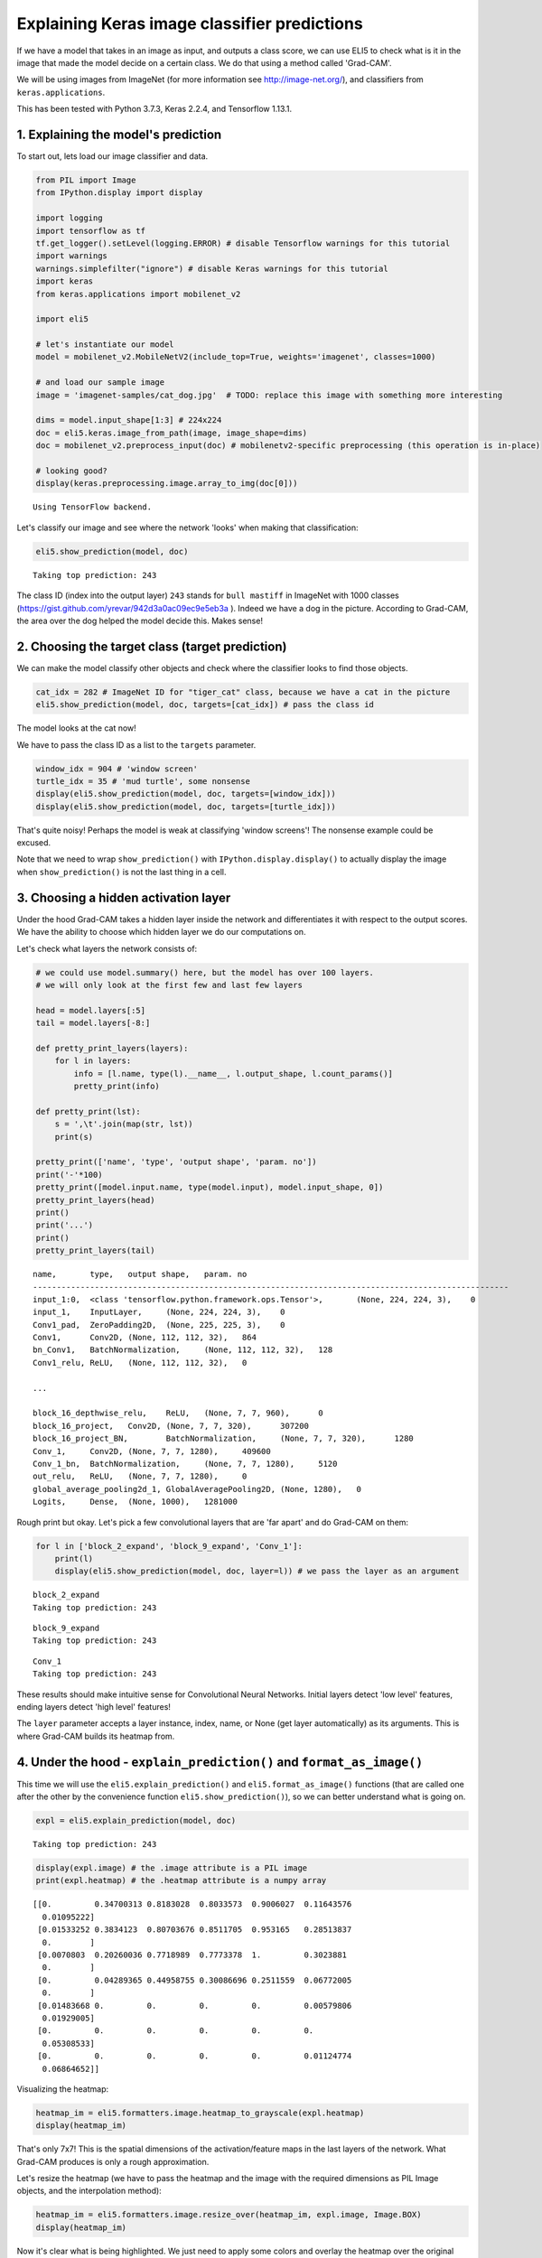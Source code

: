 
Explaining Keras image classifier predictions
=============================================

If we have a model that takes in an image as input, and outputs a class
score, we can use ELI5 to check what is it in the image that made the
model decide on a certain class. We do that using a method called
'Grad-CAM'.

We will be using images from ImageNet (for more information see
http://image-net.org/), and classifiers from ``keras.applications``.

This has been tested with Python 3.7.3, Keras 2.2.4, and Tensorflow
1.13.1.

1. Explaining the model's prediction
------------------------------------

To start out, lets load our image classifier and data.

.. code:: ipython3

    from PIL import Image
    from IPython.display import display
    
    import logging
    import tensorflow as tf
    tf.get_logger().setLevel(logging.ERROR) # disable Tensorflow warnings for this tutorial
    import warnings
    warnings.simplefilter("ignore") # disable Keras warnings for this tutorial
    import keras
    from keras.applications import mobilenet_v2
    
    import eli5
    
    # let's instantiate our model
    model = mobilenet_v2.MobileNetV2(include_top=True, weights='imagenet', classes=1000)
    
    # and load our sample image
    image = 'imagenet-samples/cat_dog.jpg'  # TODO: replace this image with something more interesting
    
    dims = model.input_shape[1:3] # 224x224
    doc = eli5.keras.image_from_path(image, image_shape=dims)
    doc = mobilenet_v2.preprocess_input(doc) # mobilenetv2-specific preprocessing (this operation is in-place)
    
    # looking good?
    display(keras.preprocessing.image.array_to_img(doc[0]))


.. parsed-literal::

    Using TensorFlow backend.



.. image:: ../_notebooks/static/keras-image-classifiers/output_1_1.png


Let's classify our image and see where the network 'looks' when making
that classification:

.. code:: ipython3

    eli5.show_prediction(model, doc)


.. parsed-literal::

    Taking top prediction: 243




.. image:: ../_notebooks/static/keras-image-classifiers/output_3_1.png



The class ID (index into the output layer) ``243`` stands for
``bull mastiff`` in ImageNet with 1000 classes
(https://gist.github.com/yrevar/942d3a0ac09ec9e5eb3a ). Indeed we have a
dog in the picture. According to Grad-CAM, the area over the dog helped
the model decide this. Makes sense!

2. Choosing the target class (target prediction)
------------------------------------------------

We can make the model classify other objects and check where the
classifier looks to find those objects.

.. code:: ipython3

    cat_idx = 282 # ImageNet ID for "tiger_cat" class, because we have a cat in the picture
    eli5.show_prediction(model, doc, targets=[cat_idx]) # pass the class id




.. image:: ../_notebooks/static/keras-image-classifiers/output_6_0.png



The model looks at the cat now!

We have to pass the class ID as a list to the ``targets`` parameter.

.. code:: ipython3

    window_idx = 904 # 'window screen'
    turtle_idx = 35 # 'mud turtle', some nonsense
    display(eli5.show_prediction(model, doc, targets=[window_idx]))
    display(eli5.show_prediction(model, doc, targets=[turtle_idx]))



.. image:: ../_notebooks/static/keras-image-classifiers/output_8_0.png



.. image:: ../_notebooks/static/keras-image-classifiers/output_8_1.png


That's quite noisy! Perhaps the model is weak at classifying 'window
screens'! The nonsense example could be excused.

Note that we need to wrap ``show_prediction()`` with
``IPython.display.display()`` to actually display the image when
``show_prediction()`` is not the last thing in a cell.

3. Choosing a hidden activation layer
-------------------------------------

Under the hood Grad-CAM takes a hidden layer inside the network and
differentiates it with respect to the output scores. We have the ability
to choose which hidden layer we do our computations on.

Let's check what layers the network consists of:

.. code:: ipython3

    # we could use model.summary() here, but the model has over 100 layers. 
    # we will only look at the first few and last few layers
    
    head = model.layers[:5]
    tail = model.layers[-8:]
    
    def pretty_print_layers(layers):
        for l in layers:
            info = [l.name, type(l).__name__, l.output_shape, l.count_params()]
            pretty_print(info)
    
    def pretty_print(lst):
        s = ',\t'.join(map(str, lst))
        print(s)
    
    pretty_print(['name', 'type', 'output shape', 'param. no'])
    print('-'*100)
    pretty_print([model.input.name, type(model.input), model.input_shape, 0])
    pretty_print_layers(head)
    print()
    print('...')
    print()
    pretty_print_layers(tail)


.. parsed-literal::

    name,	type,	output shape,	param. no
    ----------------------------------------------------------------------------------------------------
    input_1:0,	<class 'tensorflow.python.framework.ops.Tensor'>,	(None, 224, 224, 3),	0
    input_1,	InputLayer,	(None, 224, 224, 3),	0
    Conv1_pad,	ZeroPadding2D,	(None, 225, 225, 3),	0
    Conv1,	Conv2D,	(None, 112, 112, 32),	864
    bn_Conv1,	BatchNormalization,	(None, 112, 112, 32),	128
    Conv1_relu,	ReLU,	(None, 112, 112, 32),	0
    
    ...
    
    block_16_depthwise_relu,	ReLU,	(None, 7, 7, 960),	0
    block_16_project,	Conv2D,	(None, 7, 7, 320),	307200
    block_16_project_BN,	BatchNormalization,	(None, 7, 7, 320),	1280
    Conv_1,	Conv2D,	(None, 7, 7, 1280),	409600
    Conv_1_bn,	BatchNormalization,	(None, 7, 7, 1280),	5120
    out_relu,	ReLU,	(None, 7, 7, 1280),	0
    global_average_pooling2d_1,	GlobalAveragePooling2D,	(None, 1280),	0
    Logits,	Dense,	(None, 1000),	1281000


Rough print but okay. Let's pick a few convolutional layers that are
'far apart' and do Grad-CAM on them:

.. code:: ipython3

    for l in ['block_2_expand', 'block_9_expand', 'Conv_1']:
        print(l)
        display(eli5.show_prediction(model, doc, layer=l)) # we pass the layer as an argument


.. parsed-literal::

    block_2_expand
    Taking top prediction: 243



.. image:: ../_notebooks/static/keras-image-classifiers/output_13_1.png


.. parsed-literal::

    block_9_expand
    Taking top prediction: 243



.. image:: ../_notebooks/static/keras-image-classifiers/output_13_3.png


.. parsed-literal::

    Conv_1
    Taking top prediction: 243



.. image:: ../_notebooks/static/keras-image-classifiers/output_13_5.png


These results should make intuitive sense for Convolutional Neural
Networks. Initial layers detect 'low level' features, ending layers
detect 'high level' features!

The ``layer`` parameter accepts a layer instance, index, name, or None
(get layer automatically) as its arguments. This is where Grad-CAM
builds its heatmap from.

4. Under the hood - ``explain_prediction()`` and ``format_as_image()``
----------------------------------------------------------------------

This time we will use the ``eli5.explain_prediction()`` and
``eli5.format_as_image()`` functions (that are called one after the
other by the convenience function ``eli5.show_prediction()``), so we can
better understand what is going on.

.. code:: ipython3

    expl = eli5.explain_prediction(model, doc)


.. parsed-literal::

    Taking top prediction: 243


.. code:: ipython3

    display(expl.image) # the .image attribute is a PIL image
    print(expl.heatmap) # the .heatmap attribute is a numpy array



.. image:: ../_notebooks/static/keras-image-classifiers/output_18_0.png


.. parsed-literal::

    [[0.         0.34700313 0.8183028  0.8033573  0.9006027  0.11643576
      0.01095222]
     [0.01533252 0.3834123  0.80703676 0.8511705  0.953165   0.28513837
      0.        ]
     [0.0070803  0.20260036 0.7718989  0.7773378  1.         0.3023881
      0.        ]
     [0.         0.04289365 0.44958755 0.30086696 0.2511559  0.06772005
      0.        ]
     [0.01483668 0.         0.         0.         0.         0.00579806
      0.01929005]
     [0.         0.         0.         0.         0.         0.
      0.05308533]
     [0.         0.         0.         0.         0.         0.01124774
      0.06864652]]


Visualizing the heatmap:

.. code:: ipython3

    heatmap_im = eli5.formatters.image.heatmap_to_grayscale(expl.heatmap)
    display(heatmap_im)



.. image:: ../_notebooks/static/keras-image-classifiers/output_20_0.png


That's only 7x7! This is the spatial dimensions of the
activation/feature maps in the last layers of the network. What Grad-CAM
produces is only a rough approximation.

Let's resize the heatmap (we have to pass the heatmap and the image with
the required dimensions as PIL Image objects, and the interpolation
method):

.. code:: ipython3

    heatmap_im = eli5.formatters.image.resize_over(heatmap_im, expl.image, Image.BOX)
    display(heatmap_im)



.. image:: ../_notebooks/static/keras-image-classifiers/output_22_0.png


Now it's clear what is being highlighted. We just need to apply some
colors and overlay the heatmap over the original image, exactly what
``eli5.format_as_image()`` does!

.. code:: ipython3

    I = eli5.format_as_image(expl)
    display(I)



.. image:: ../_notebooks/static/keras-image-classifiers/output_24_0.png


5. Extra arguments to ``format_as_image()``
-------------------------------------------

``format_as_image()`` has a couple of parameters too:

.. code:: ipython3

    import matplotlib.cm
    
    I = eli5.format_as_image(expl, alpha_limit=1., colormap=matplotlib.cm.cividis)
    display(I)



.. image:: ../_notebooks/static/keras-image-classifiers/output_27_0.png


The ``alpha_limit`` argument controls the maximum opacity that the
heatmap pixels should have. It is between 0.0 and 1.0. Low values are
useful for seeing the original image.

The ``colormap`` argument is a function (callable) that does the
colorisation of the heatmap. See ``matplotlib.cm`` for some options.
Pick your favourite color!

Another optional argument is ``interpolation``. The default is
``PIL.Image.LANCZOS`` (shown here). You have already seen
``PIL.Image.BOX``.

6. Removing softmax
-------------------

The original Grad-CAM paper (https://arxiv.org/pdf/1610.02391.pdf)
suggests that we should use the output of the layer before softmax when
doing Grad-CAM. Currently ELI5 simply takes the model as-is. Let's try
and swap the softmax (logits) layer of our current model with a linear
(no activation) layer, and check the explanation:

.. code:: ipython3

    l = model.get_layer(index=-1) # get the last, output layer
    l.activation = keras.activations.linear # swap activation
    
    # save and load back the model as a trick to reload the graph
    model.save('tmp_model_save_rmsoftmax') # note that this creates a file of the model
    model = keras.models.load_model('tmp_model_save_rmsoftmax')
    
    eli5.show_prediction(model, doc)


.. parsed-literal::

    Taking top prediction: 243




.. image:: ../_notebooks/static/keras-image-classifiers/output_30_1.png



We see some slight differences. The activations are brighter. Do
consider swapping out softmax if explanations for your model seem off.

7. Comparing explanations of different models
---------------------------------------------

According to the paper at https://arxiv.org/abs/1711.06104, if an
explanation method such as Grad-CAM is any good, then explaining
different models should yield different results. Let's verify that by
loading another model and explaining a classification of the same image:

.. code:: ipython3

    from keras.applications import nasnet
    
    model2 = nasnet.NASNetMobile(include_top=True, weights='imagenet', classes=1000)
    
    # we reload the image to apply nasnet-specific preprocessing
    doc2 = eli5.keras.image_from_path(image, image_shape=dims)
    doc2 = nasnet.preprocess_input(doc2)
    
    print(model.name)
    display(eli5.show_prediction(model, doc))
    print(model2.name)
    display(eli5.show_prediction(model2, doc2))


.. parsed-literal::

    mobilenetv2_1.00_224
    Taking top prediction: 243



.. image:: ../_notebooks/static/keras-image-classifiers/output_33_1.png


.. parsed-literal::

    NASNet
    Taking top prediction: 243



.. image:: ../_notebooks/static/keras-image-classifiers/output_33_3.png


Wow ``show_prediction()`` is so robust!
